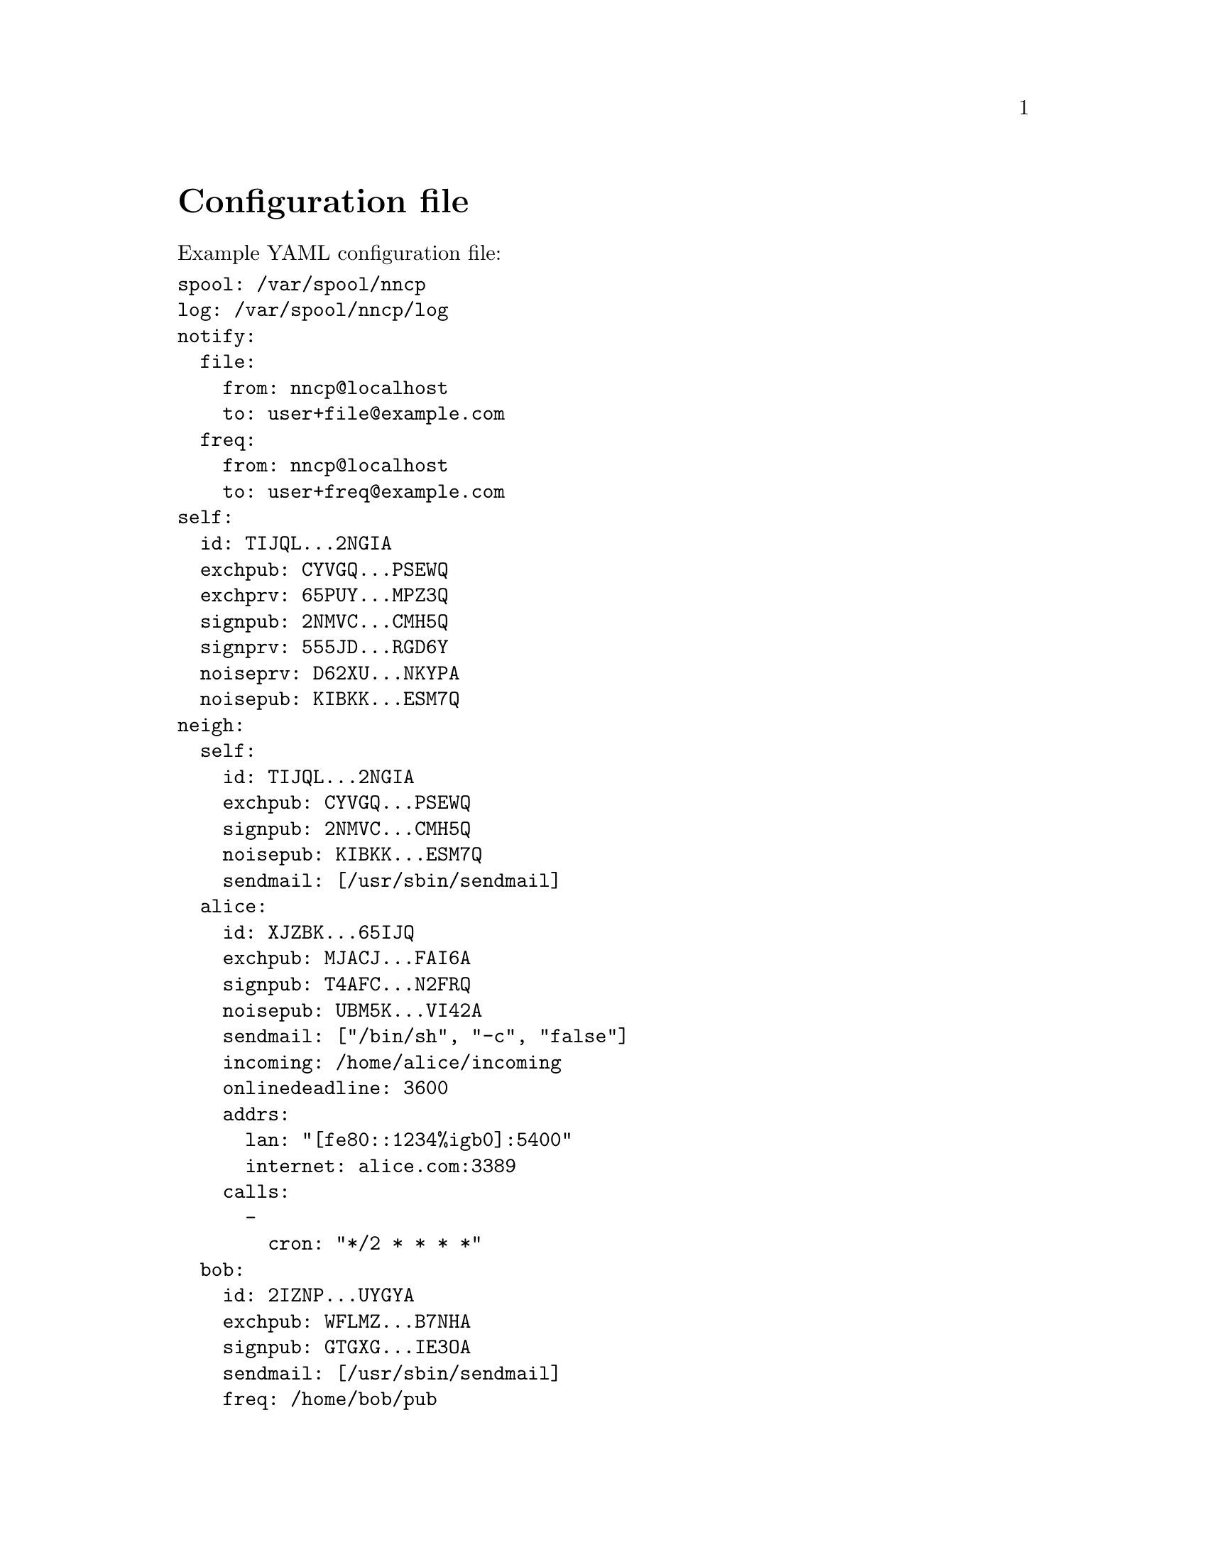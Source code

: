 @node Configuration
@unnumbered Configuration file

Example YAML configuration file:

@verbatim
spool: /var/spool/nncp
log: /var/spool/nncp/log
notify:
  file:
    from: nncp@localhost
    to: user+file@example.com
  freq:
    from: nncp@localhost
    to: user+freq@example.com
self:
  id: TIJQL...2NGIA
  exchpub: CYVGQ...PSEWQ
  exchprv: 65PUY...MPZ3Q
  signpub: 2NMVC...CMH5Q
  signprv: 555JD...RGD6Y
  noiseprv: D62XU...NKYPA
  noisepub: KIBKK...ESM7Q
neigh:
  self:
    id: TIJQL...2NGIA
    exchpub: CYVGQ...PSEWQ
    signpub: 2NMVC...CMH5Q
    noisepub: KIBKK...ESM7Q
    sendmail: [/usr/sbin/sendmail]
  alice:
    id: XJZBK...65IJQ
    exchpub: MJACJ...FAI6A
    signpub: T4AFC...N2FRQ
    noisepub: UBM5K...VI42A
    sendmail: ["/bin/sh", "-c", "false"]
    incoming: /home/alice/incoming
    onlinedeadline: 3600
    addrs:
      lan: "[fe80::1234%igb0]:5400"
      internet: alice.com:3389
    calls:
      -
        cron: "*/2 * * * *"
  bob:
    id: 2IZNP...UYGYA
    exchpub: WFLMZ...B7NHA
    signpub: GTGXG...IE3OA
    sendmail: [/usr/sbin/sendmail]
    freq: /home/bob/pub
    via: [alice]
@end verbatim

@strong{spool} field contains an absolute path to @ref{Spool, spool}
directory. @strong{log} field contains an absolute path to @ref{Log,
log} file.

@anchor{CfgNotify}
@strong{notify} section contains notification settings for successfully
tossed file and freq packets. Corresponding @strong{from} and
@strong{to} fields will substituted in notification email message.
@emph{neigh/self/sendmail} will be used as a local mailer. You can omit
either of those two @emph{from}/@emph{to} sections to omit corresponding
notifications, or the whole section at once.

@strong{self} section contains our node's private keypairs.
@strong{exch*} and @strong{sign*} are used during @ref{Encrypted,
encrypted} packet creation. @strong{noise*} are used during @ref{Sync,
synchronization protocol} working in @ref{nncp-call}/@ref{nncp-daemon}.

@strong{neigh} section contains all known neighbours information. It
always has @strong{self} neighbour that is copy of our node's public
data (public keys). It is useful for copy-paste sharing with your
friends. Each section's key is a human-readable name of the neighbour.

Except for @emph{id}, @emph{exchpub} and @emph{signpub} each neighbour
node has the following fields:

@table @strong

@item noisepub
If present, then node can be online called using @ref{Sync,
synchronization protocol}. Contains authentication public key.

@anchor{CfgSendmail}
@item sendmail
An array containing path to executable and its command line arguments
that is called for mail sending. If it is empty, then no mail processing
will be performed from that node.

@anchor{CfgIncoming}
@item incoming
Full path to directory where all file uploads will be saved. May be
omitted to forbid file uploading on that node.

@anchor{CfgFreq}
@item freq
Full path to directory from where file requests will queue files for
transmission. May be omitted to forbid freqing from that node.

@item via
An array of node identifiers that will be used as a relay to that node.
For example @verb{|[foo,bar]|} means that packet can reach current node
by transitioning through @emph{foo} and then @emph{bar} nodes. May be
omitted if direct connection exists and no relaying is required.

@anchor{CfgAddrs}
@item addrs
Dictionary containing known network addresses of the node. Each key is
human-readable name of the link/address. Values are @verb{|addr:port|}
pairs pointing to @ref{nncp-daemon}'s listening instance. May be omitted
if either no direct connection exists, or @ref{nncp-call} is used with
forced address specifying.

@anchor{CfgOnlineDeadline}
@item onlinedeadline
Online connection deadline of node inactivity in seconds. It is the time
connection considered dead after not receiving/sending any packets and
node must disconnect. By default it is set to 10 seconds -- that means
that disconnecting after 10 seconds when no packets received and
transmitted. This can be set to rather high values to keep connection
alive (to reduce handshake overhead and delays), wait for appearing
packets ready to send and notifying remote side about their appearance.

@anchor{CfgCalls}
@item calls
List of @ref{Call, call configuration}s. Can be omitted if
@ref{nncp-caller} won't be used to call that node.

@end table

